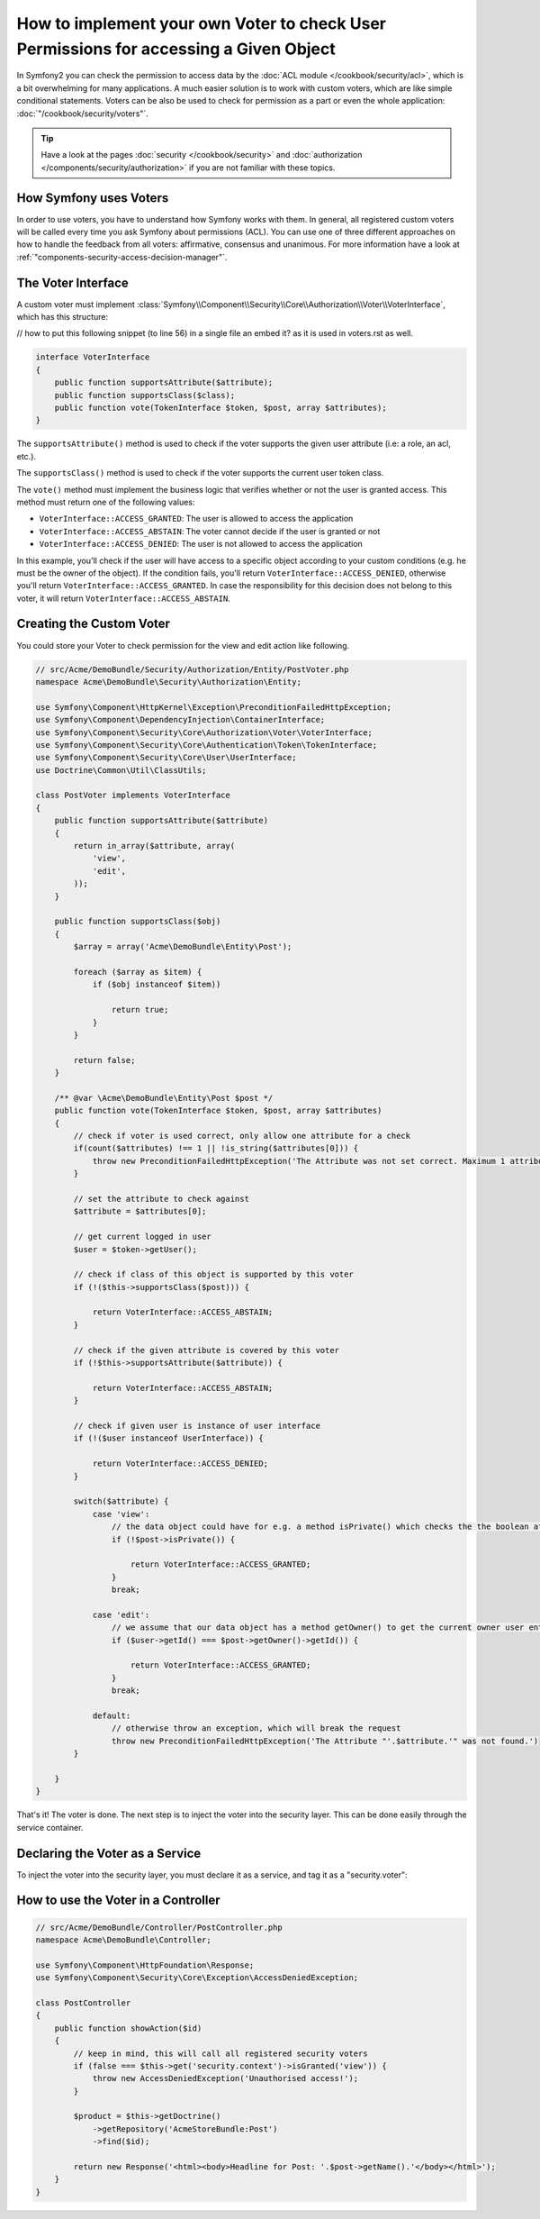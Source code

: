 .. index::
   single: Security; Data Permission Voters

How to implement your own Voter to check User Permissions for accessing a Given Object
======================================================================================

In Symfony2 you can check the permission to access data by the
:doc:`ACL module </cookbook/security/acl>`, which is a bit overwhelming
for many applications. A much easier solution is to work with custom voters,
which are like simple conditional statements. Voters can be
also be used to check for permission as a part or even the whole
application: :doc:`"/cookbook/security/voters"`.

.. tip::

    Have a look at the pages
    :doc:`security </cookbook/security>` and
    :doc:`authorization </components/security/authorization>`
    if you are not familiar with these topics.

How Symfony uses Voters
-----------------------

In order to use voters, you have to understand how Symfony works with them.
In general, all registered custom voters will be called every time you ask
Symfony about permissions (ACL). You can use one of three different
approaches on how to handle the feedback from all voters: affirmative,
consensus and unanimous. For more information have a look at
:ref:`"components-security-access-decision-manager"`.

The Voter Interface
-------------------

A custom voter must implement
:class:`Symfony\\Component\\Security\\Core\\Authorization\\Voter\\VoterInterface`,
which has this structure:

// how to put this following snippet (to line 56) in a single file an embed it? as it is used in voters.rst as well.

.. code-block:: php

    interface VoterInterface
    {
        public function supportsAttribute($attribute);
        public function supportsClass($class);
        public function vote(TokenInterface $token, $post, array $attributes);
    }

The ``supportsAttribute()`` method is used to check if the voter supports
the given user attribute (i.e: a role, an acl, etc.).

The ``supportsClass()`` method is used to check if the voter supports the
current user token class.

The ``vote()`` method must implement the business logic that verifies whether
or not the user is granted access. This method must return one of the following
values:

* ``VoterInterface::ACCESS_GRANTED``: The user is allowed to access the application
* ``VoterInterface::ACCESS_ABSTAIN``: The voter cannot decide if the user is granted or not
* ``VoterInterface::ACCESS_DENIED``: The user is not allowed to access the application

In this example, you'll check if the user will have access to a specific
object according to your custom conditions (e.g. he must be the owner of
the object). If the condition fails, you'll return
``VoterInterface::ACCESS_DENIED``, otherwise you'll return
``VoterInterface::ACCESS_GRANTED``. In case the responsibility for this decision
does not belong to this voter, it will return ``VoterInterface::ACCESS_ABSTAIN``.

Creating the Custom Voter
-------------------------

You could store your Voter to check permission for the view and edit action like following.

.. code-block:: php

    // src/Acme/DemoBundle/Security/Authorization/Entity/PostVoter.php
    namespace Acme\DemoBundle\Security\Authorization\Entity;

    use Symfony\Component\HttpKernel\Exception\PreconditionFailedHttpException;
    use Symfony\Component\DependencyInjection\ContainerInterface;
    use Symfony\Component\Security\Core\Authorization\Voter\VoterInterface;
    use Symfony\Component\Security\Core\Authentication\Token\TokenInterface;
    use Symfony\Component\Security\Core\User\UserInterface;
    use Doctrine\Common\Util\ClassUtils;

    class PostVoter implements VoterInterface
    {
        public function supportsAttribute($attribute)
        {
            return in_array($attribute, array(
                'view',
                'edit',
            ));
        }

        public function supportsClass($obj)
        {
            $array = array('Acme\DemoBundle\Entity\Post');

            foreach ($array as $item) {
                if ($obj instanceof $item))

                    return true;
                }
            }

            return false;
        }

        /** @var \Acme\DemoBundle\Entity\Post $post */
        public function vote(TokenInterface $token, $post, array $attributes)
        {
            // check if voter is used correct, only allow one attribute for a check
            if(count($attributes) !== 1 || !is_string($attributes[0])) {
                throw new PreconditionFailedHttpException('The Attribute was not set correct. Maximum 1 attribute.');
            }

            // set the attribute to check against
            $attribute = $attributes[0];

            // get current logged in user
            $user = $token->getUser();

            // check if class of this object is supported by this voter
            if (!($this->supportsClass($post))) {

                return VoterInterface::ACCESS_ABSTAIN;
            }

            // check if the given attribute is covered by this voter
            if (!$this->supportsAttribute($attribute)) {

                return VoterInterface::ACCESS_ABSTAIN;
            }

            // check if given user is instance of user interface
            if (!($user instanceof UserInterface)) {

                return VoterInterface::ACCESS_DENIED;
            }

            switch($attribute) {
                case 'view':
                    // the data object could have for e.g. a method isPrivate() which checks the the boolean attribute $private
                    if (!$post->isPrivate()) {

                        return VoterInterface::ACCESS_GRANTED;
                    }
                    break;

                case 'edit':
                    // we assume that our data object has a method getOwner() to get the current owner user entity for this data object
                    if ($user->getId() === $post->getOwner()->getId()) {

                        return VoterInterface::ACCESS_GRANTED;
                    }
                    break;

                default:
                    // otherwise throw an exception, which will break the request
                    throw new PreconditionFailedHttpException('The Attribute "'.$attribute.'" was not found.')
            }

        }
    }

That's it! The voter is done. The next step is to inject the voter into
the security layer. This can be done easily through the service container.

Declaring the Voter as a Service
--------------------------------

To inject the voter into the security layer, you must declare it as a service,
and tag it as a "security.voter":

.. configuration-block::

    .. code-block:: yaml

        # src/Acme/AcmeBundle/Resources/config/services.yml
        services:
            security.access.post_voter:
                class:      Acme\DemoBundle\Security\Authorization\Entity\PostVoter
                public:     false
                tags:
                   - { name: security.voter }

    .. code-block:: xml

        <?xml version="1.0" encoding="UTF-8" ?>
        <container xmlns="http://symfony.com/schema/dic/services">
            <services>
                <service id="security.access.post_document_voter"
                    class="Acme\DemoBundle\Security\Authorization\Document\PostVoter"
                    public="false">
                    <tag name="security.voter" />
                </service>
            </services>
        </container>

    .. code-block:: php

        $container
            ->register('security.access.post_document_voter', 'Acme\DemoBundle\Security\Authorization\Document\PostVoter')
            ->addTag('security.voter')
        ;

How to use the Voter in a Controller
------------------------------------

.. code-block:: php

    // src/Acme/DemoBundle/Controller/PostController.php
    namespace Acme\DemoBundle\Controller;

    use Symfony\Component\HttpFoundation\Response;
    use Symfony\Component\Security\Core\Exception\AccessDeniedException;

    class PostController
    {
        public function showAction($id)
        {
            // keep in mind, this will call all registered security voters
            if (false === $this->get('security.context')->isGranted('view')) {
                throw new AccessDeniedException('Unauthorised access!');
            }

            $product = $this->getDoctrine()
                ->getRepository('AcmeStoreBundle:Post')
                ->find($id);

            return new Response('<html><body>Headline for Post: '.$post->getName().'</body></html>');
        }
    }

